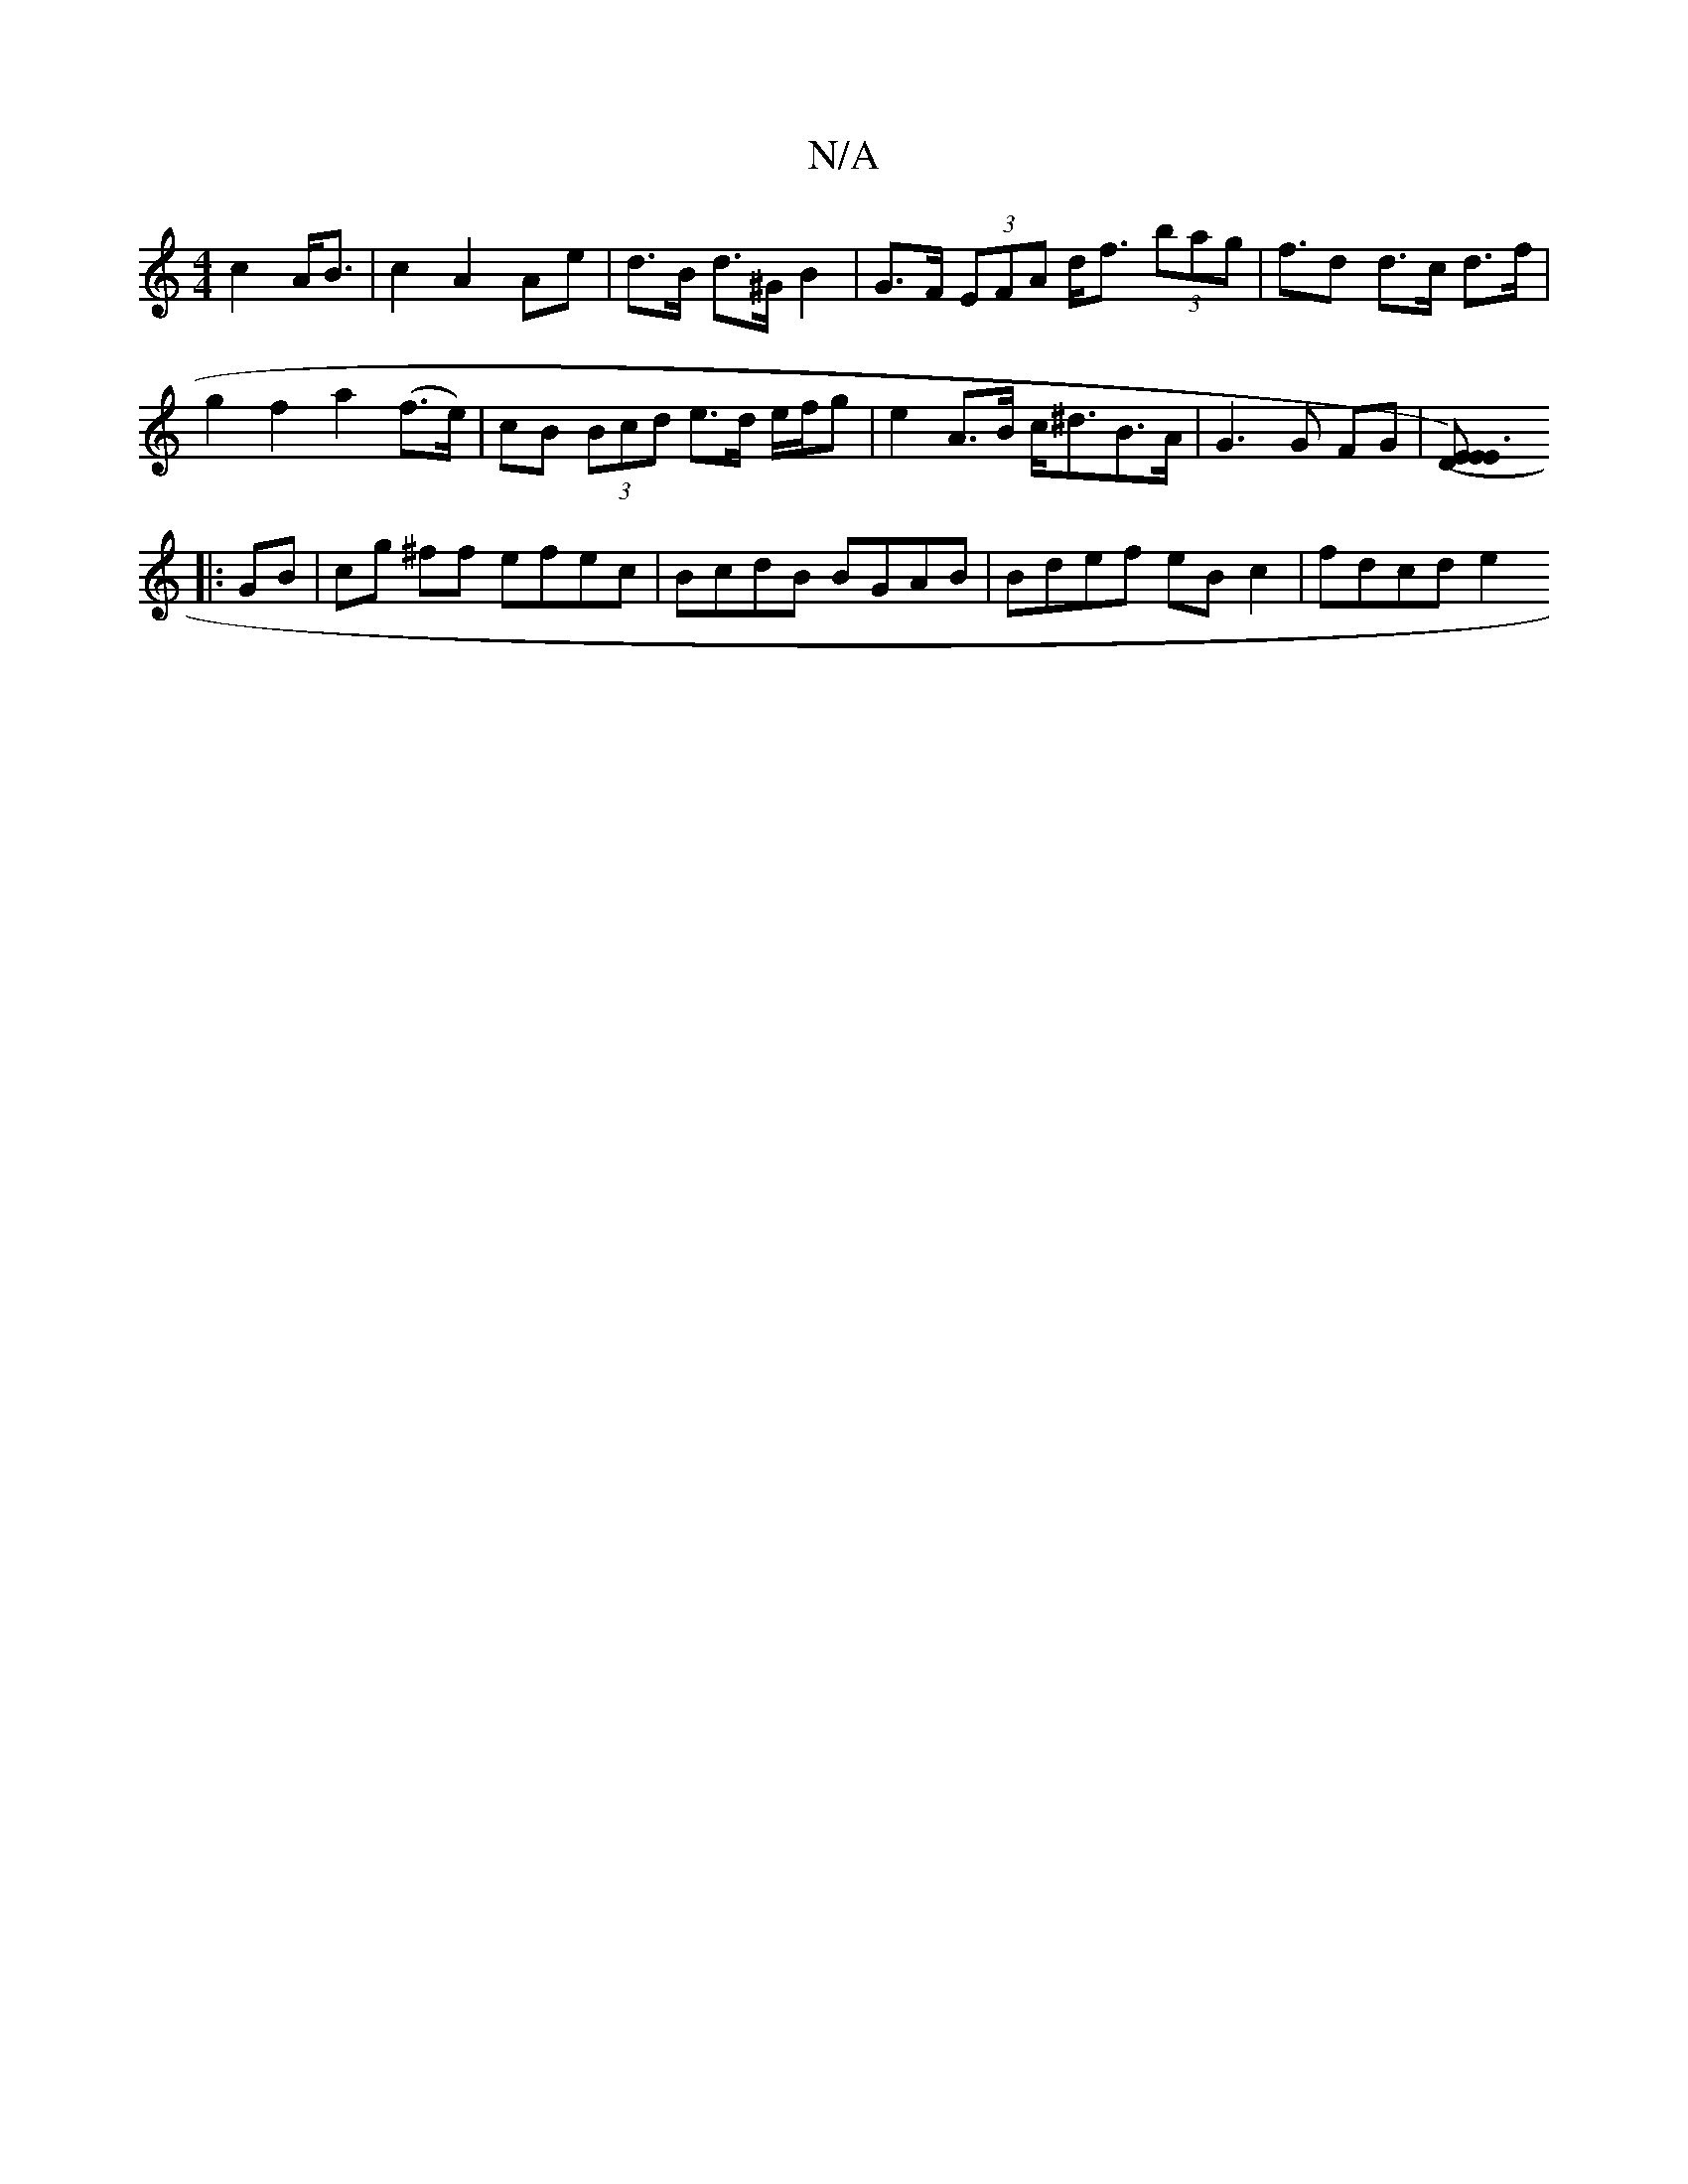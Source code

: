 X:1
T:N/A
M:4/4
R:N/A
K:Cmajor
2 c2 A<B | c2 A2 Ae | d>B d>^G B2 | G>F (3EFA d<f (3bag | f>d2 d>c d>f |
g2 f2 a2 (f>e)|cB (3Bcd e>d e/f/g|e2A>B c<^dB>A| G3 G FG | [ED (3EE3) ||
|: GB | cg ^ff efec | BcdB BGAB | Bdef eB c2 | fdcd e2